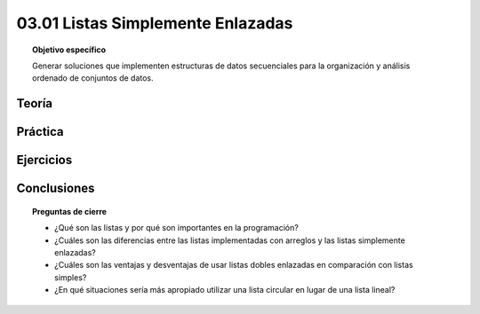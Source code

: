 ..
  Copyright (c) 2025 Allan Avendaño Sudario
  Licensed under Creative Commons Attribution-ShareAlike 4.0 International License
  SPDX-License-Identifier: CC-BY-SA-4.0

==================================
03.01 Listas Simplemente Enlazadas
==================================

.. topic:: Objetivo específico
    :class: objetivo

    Generar soluciones que implementen estructuras de datos secuenciales para la organización y análisis ordenado de conjuntos de datos.

Teoría
======

Práctica
========

Ejercicios
==========

Conclusiones
============

.. topic:: Preguntas de cierre

    * ¿Qué son las listas y por qué son importantes en la programación?
    * ¿Cuáles son las diferencias entre las listas implementadas con arreglos y las listas simplemente enlazadas?
    * ¿Cuáles son las ventajas y desventajas de usar listas dobles enlazadas en comparación con listas simples?
    * ¿En qué situaciones sería más apropiado utilizar una lista circular en lugar de una lista lineal?
